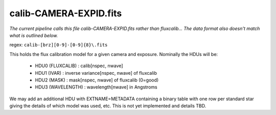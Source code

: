 =======================
calib-CAMERA-EXPID.fits
=======================

*The current pipeline calls this file calib-CAMERA-EXPID.fits rather
than fluxcalib...  The data format also doesn't match what is outlined
below.*

regex: ``calib-[brz][0-9]-[0-9]{8}\.fits``

This holds the flux calibration model for a given camera and exposure.
Nominally the HDUs will be:

  - HDU0 (FLUXCALIB) : calib[nspec, nwave]
  - HDU1 (IVAR) : inverse variance[nspec, nwave] of fluxcalib
  - HDU2 (MASK) : mask[nspec, nwave] of fluxcalib (0=good)
  - HDU3 (WAVELENGTH) : wavelength[nwave] in Angstroms

We may add an additional HDU with EXTNAME=METADATA containing a
binary table with one row per standard star giving
the details of which model was used, etc.
This is not yet implemented and details TBD.
